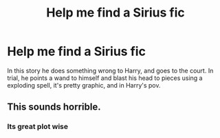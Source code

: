 #+TITLE: Help me find a Sirius fic

* Help me find a Sirius fic
:PROPERTIES:
:Author: Potterh3ad
:Score: 6
:DateUnix: 1517722459.0
:DateShort: 2018-Feb-04
:FlairText: Request
:END:
In this story he does something wrong to Harry, and goes to the court. In trial, he points a wand to himself and blast his head to pieces using a exploding spell, it's pretty graphic, and in Harry's pov.


** This sounds horrible.
:PROPERTIES:
:Author: __Pers
:Score: 8
:DateUnix: 1517753202.0
:DateShort: 2018-Feb-04
:END:

*** Its great plot wise
:PROPERTIES:
:Author: Potterh3ad
:Score: 1
:DateUnix: 1517819216.0
:DateShort: 2018-Feb-05
:END:
